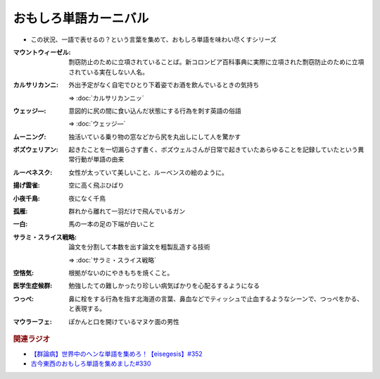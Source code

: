 おもしろ単語カーニバル
==========================================
.. glossary::
    おもしろ単語カーニバル : お

* この状況、一語で表せるの？という言葉を集めて、おもしろ単語を味わい尽くすシリーズ

:マウントウィーゼル: 剽窃防止のために立項されていることば。新コロンビア百科事典に実際に立項された剽窃防止のために立項されている実在しない人名。
:カルサリカンニ: 外出予定がなく自宅でひとり下着姿でお酒を飲んでいるときの気持ち

  ⇒ :doc:`カルサリカンニッ`

:ウェッジ―: 意図的に尻の間に食い込んだ状態にする行為を刺す英語の俗語

  ⇒ :doc:`ウェッジ―`

:ムーニング: 独活いている乗り物の窓などから尻を丸出しにして人を驚かす
:ボズウェリアン: 起きたことを一切漏らさず書く、ボズウェルさんが日常で起きていたあらゆることを記録していたという異常行動が単語の由来
:ルーベネスク: 女性が太っていて美しいこと、ルーベンスの絵のように。
:揚げ雲雀: 空に高く飛ぶひばり
:小夜千鳥: 夜になく千鳥
:孤雁: 群れから離れて一羽だけで飛んでいるガン
:一白: 馬の一本の足の下端が白いこと
:サラミ・スライス戦略: 論文を分割して本数を出す論文を粗製乱造する技術

  ⇒ :doc:`サラミ・スライス戦略` 

:空悋気: 根拠がないのにやきもちを焼くこと。
:医学生症候群: 勉強したての難しかったり珍しい病気ばかりを心配るするようになる
:つっぺ: 鼻に栓をする行為を指す北海道の言葉、鼻血などでティッシュで止血するようなシーンで、つっぺをかる、と表現する。
:マウラーフェ: ぽかんと口を開けているマヌケ面の男性

.. rubric:: 関連ラジオ
* `【群論病】世界中のヘンな単語を集めろ！【eisegesis】#352`_
* `古今東西のおもしろ単語を集めました#330`_

.. _【群論病】世界中のヘンな単語を集めろ！【eisegesis】#352: https://www.youtube.com/watch?v=rR0fL67rcrg
.. _古今東西のおもしろ単語を集めました#330: https://www.youtube.com/watch?v=4Q1CZr3rj-s
